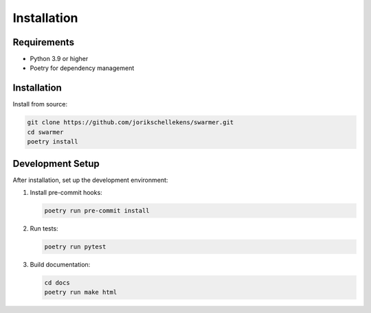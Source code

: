 Installation
============

Requirements
-----------

* Python 3.9 or higher
* Poetry for dependency management

Installation
----------

Install from source:

.. code-block:: bash

   git clone https://github.com/jorikschellekens/swarmer.git
   cd swarmer
   poetry install

Development Setup
---------------

After installation, set up the development environment:

1. Install pre-commit hooks:

   .. code-block:: bash

      poetry run pre-commit install

2. Run tests:

   .. code-block:: bash

      poetry run pytest

3. Build documentation:

   .. code-block:: bash

      cd docs
      poetry run make html
